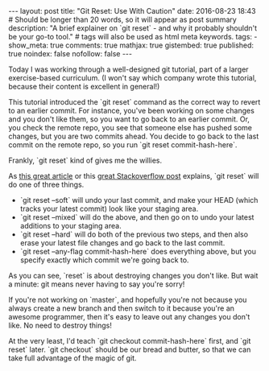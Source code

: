 #+BEGIN_HTML
---
layout: post
title: "Git Reset: Use With Caution"
date: 2016-08-23 18:43
# Should be longer than 20 words, so it will appear as post summary
description: "A brief explainer on `git reset` - and why it probably shouldn't be your go-to tool."
# tags will also be used as html meta keywords.
tags:
  - 

show_meta: true
comments: true
mathjax: true
gistembed: true
published: true
noindex: false
nofollow: false
---
#+END_HTML

Today I was working through a well-designed git tutorial, part of a larger
exercise-based curriculum. (I won't say which company wrote this tutorial,
because their content is excellent in general!)

This tutorial introduced the `git reset` command as the correct way to revert to
an earlier commit. For instance, you've been working on some changes and you
don't like them, so you want to go back to an earlier commit. Or, you check the
remote repo, you see that someone else has pushed some changes, but you are two
commits ahead. You decide to go back to the last commit on the remote repo, so
you run `git reset commit-hash-here`.

Frankly, `git reset` kind of gives me the willies.

As [[https://git-scm.com/blog/2011/07/11/reset.html][this great article]] or this [[http://stackoverflow.com/questions/2530060/can-you-explain-what-git-reset-does-in-plain-english][great Stackoverflow post]] explains, `git reset`
will do one of three things.

- `git reset --soft` will undo your last commit, and make your HEAD (which
  tracks your latest commit) look like your staging area.
- `git reset --mixed` will do the above, and then go on to undo your latest
  additions to your staging area.
- `git reset --hard` will do both of the previous two steps, and then also erase
  your latest file changes and go back to the last commit.
- `git reset --any-flag commit-hash-here` does everything above, but you specify
  exactly which commit we're going back to.

As you can see, `reset` is about destroying changes you don't like. But wait a
minute: git means never having to say you're sorry!

If you're not working on `master`, and hopefully you're not because you always
create a new branch and then switch to it because you're an awesome programmer,
then it's easy to leave out any changes you don't like. No need to destroy
things!

At the very least, I'd teach `git checkout commit-hash-here` first, and `git
reset` later. `git checkout` should be our bread and butter, so that we can take
full advantage of the magic of git.
